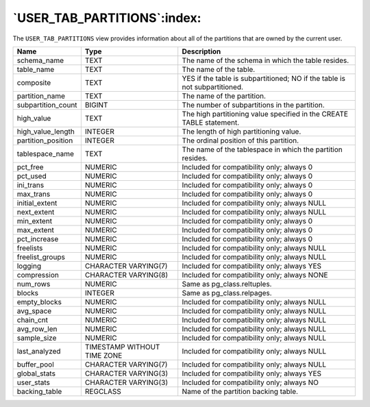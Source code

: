 .. _user_tab_partitions:

****************************
`USER_TAB_PARTITIONS`:index:
****************************

The ``USER_TAB_PARTITIONS`` view provides information about all of the
partitions that are owned by the current user.

.. tabularcolumns:: |\Y{0.3}|\Y{0.3}|\Y{0.4}|

================== =========================== ==========================================================================
Name               Type                        Description
================== =========================== ==========================================================================
schema_name        TEXT                        The name of the schema in which the table resides.
table_name         TEXT                        The name of the table.
composite          TEXT                        YES if the table is subpartitioned; NO if the table is not subpartitioned.
partition_name     TEXT                        The name of the partition.
subpartition_count BIGINT                      The number of subpartitions in the partition.
high_value         TEXT                        The high partitioning value specified in the CREATE TABLE statement.
high_value_length  INTEGER                     The length of high partitioning value.
partition_position INTEGER                     The ordinal position of this partition.
tablespace_name    TEXT                        The name of the tablespace in which the partition resides.
pct_free           NUMERIC                     Included for compatibility only; always 0
pct_used           NUMERIC                     Included for compatibility only; always 0
ini_trans          NUMERIC                     Included for compatibility only; always 0
max_trans          NUMERIC                     Included for compatibility only; always 0
initial_extent     NUMERIC                     Included for compatibility only; always NULL
next_extent        NUMERIC                     Included for compatibility only; always NULL
min_extent         NUMERIC                     Included for compatibility only; always 0
max_extent         NUMERIC                     Included for compatibility only; always 0
pct_increase       NUMERIC                     Included for compatibility only; always 0
freelists          NUMERIC                     Included for compatibility only; always NULL
freelist_groups    NUMERIC                     Included for compatibility only; always NULL
logging            CHARACTER VARYING(7)        Included for compatibility only; always YES
compression        CHARACTER VARYING(8)        Included for compatibility only; always NONE
num_rows           NUMERIC                     Same as pg_class.reltuples.
blocks             INTEGER                     Same as pg_class.relpages.
empty_blocks       NUMERIC                     Included for compatibility only; always NULL
avg_space          NUMERIC                     Included for compatibility only; always NULL
chain_cnt          NUMERIC                     Included for compatibility only; always NULL
avg_row_len        NUMERIC                     Included for compatibility only; always NULL
sample_size        NUMERIC                     Included for compatibility only; always NULL
last_analyzed      TIMESTAMP WITHOUT TIME ZONE Included for compatibility only; always NULL
buffer_pool        CHARACTER VARYING(7)        Included for compatibility only; always NULL
global_stats       CHARACTER VARYING(3)        Included for compatibility only; always YES
user_stats         CHARACTER VARYING(3)        Included for compatibility only; always NO
backing_table      REGCLASS                    Name of the partition backing table.
================== =========================== ==========================================================================
